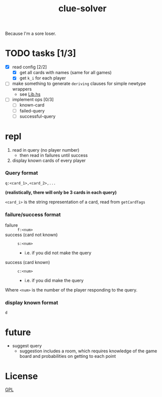 #+TITLE: clue-solver
#+STARTUP: showall

Because I'm a sore loser.

* TODO tasks [1/3]
- [X] read config [2/2]
  - [X] get all cards with names (same for all games)
  - [X] get ~k_i~ for each player
- [ ] make something to generate ~deriving~ clauses for simple newtype wrappers
  - see [[file:src/Lib.hs][Lib.hs]]
- [ ] implement ops [0/3]
  - [ ] known-card
  - [ ] failed-query
  - [ ] successful-query

* repl
1. read in query (no player number)
   - then read in failures until success
2. display known cards of every player

*** Query format
~q:<card_1>,<card_2>,...~

*(realistically, there will only be 3 cards in each query)*

~<card_i>~ is the string representation of a card, read from ~getCardTags~

*** failure/success format
- failure :: ~f:<num>~
- success (card not known) :: ~s:<num>~
  - i.e. if you did not make the query
- success (card known) :: ~c:<num>~
  - i.e. if you did make the query

Where ~<num>~ is the number of the player responding to the query.

*** display known format
~d~

* future
- suggest query
  - suggestion includes a room, which requires knowledge of the game board and probabilities on getting to each point

* License
[[file:GPL.md][GPL]]
